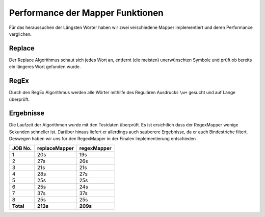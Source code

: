 Performance der Mapper Funktionen
=================================

Für das heraussuchen der Längsten Wörter haben wir zwei verschiedene Mapper implementiert und deren Performance verglichen. 

Replace
~~~~~~~

Der Replace Algorithmus  schaut sich jedes Wort an, entfernt (die meisten) unerwünschten Symbole und prüft ob bereits ein längeres Wort gefunden wurde. 

RegEx
~~~~~

Durch den RegEx Algorithmus werden alle Wörter mithilfe des Regulären Ausdrucks ``\w+`` gesucht und auf Länge überprüft.


Ergebnisse
~~~~~~~~~~

Die Laufzeit der Algorithmen wurde mit den Testdaten überprüft. Es ist ersichtlich dass der RegexMapper wenige Sekunden schneller ist. Darüber hinaus liefert er allerdings auch sauberere Ergebnisse, da er auch Bindestriche filtert. Deswegen haben wir uns für den RegexMapper in der Finalen Implementierung entschieden

+-------------+-----------------+---------------+
| JOB No.     | replaceMapper   | regexMapper   |
+=============+=================+===============+
| 1           | 20s             | 19s           |
+-------------+-----------------+---------------+
| 2           | 27s             | 26s           |
+-------------+-----------------+---------------+
| 3           | 21s             | 21s           |
+-------------+-----------------+---------------+
| 4           | 28s             | 27s           |
+-------------+-----------------+---------------+
| 5           | 25s             | 25s           |
+-------------+-----------------+---------------+
| 6           | 25s             | 24s           |
+-------------+-----------------+---------------+
| 7           | 37s             | 37s           |
+-------------+-----------------+---------------+
| 8           | 25s             | 25s           |
+-------------+-----------------+---------------+
| **Total**   | **213s**        | **209s**      |
+-------------+-----------------+---------------+

